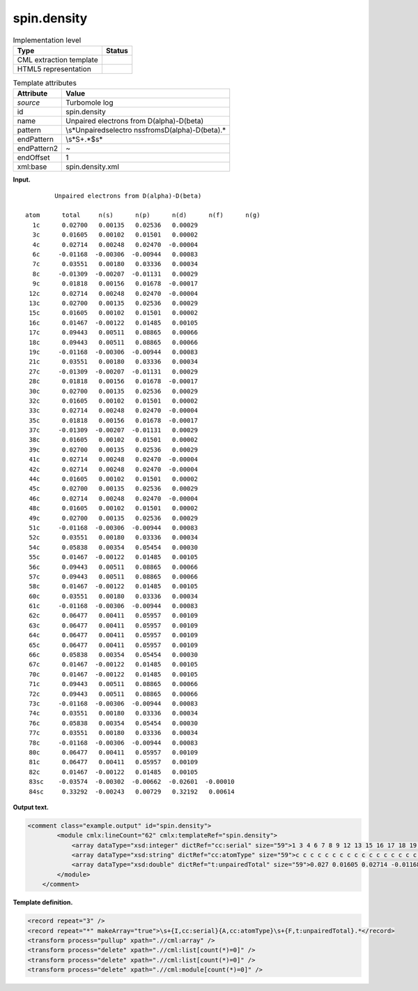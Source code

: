 .. _spin.density-d3e32125:

spin.density
============

.. table:: Implementation level

   +-----------------------------------+-----------------------------------+
   | Type                              | Status                            |
   +===================================+===================================+
   | CML extraction template           | |image0|                          |
   +-----------------------------------+-----------------------------------+
   | HTML5 representation              | |image1|                          |
   +-----------------------------------+-----------------------------------+

.. table:: Template attributes

   +-----------------------------------+-----------------------------------+
   | Attribute                         | Value                             |
   +===================================+===================================+
   | *source*                          | Turbomole log                     |
   +-----------------------------------+-----------------------------------+
   | id                                | spin.density                      |
   +-----------------------------------+-----------------------------------+
   | name                              | Unpaired electrons from           |
   |                                   | D(alpha)-D(beta)                  |
   +-----------------------------------+-----------------------------------+
   | pattern                           | \\s*Unpaired\selectro             |
   |                                   | ns\sfrom\sD\(alpha\)-D\(beta\).\* |
   +-----------------------------------+-----------------------------------+
   | endPattern                        | \\s*\S+.*$\s\*                    |
   +-----------------------------------+-----------------------------------+
   | endPattern2                       | ~                                 |
   +-----------------------------------+-----------------------------------+
   | endOffset                         | 1                                 |
   +-----------------------------------+-----------------------------------+
   | xml:base                          | spin.density.xml                  |
   +-----------------------------------+-----------------------------------+

**Input.**

::

            Unpaired electrons from D(alpha)-D(beta)

    atom      total     n(s)      n(p)      n(d)      n(f)      n(g)
      1c      0.02700   0.00135   0.02536   0.00029
      3c      0.01605   0.00102   0.01501   0.00002
      4c      0.02714   0.00248   0.02470  -0.00004
      6c     -0.01168  -0.00306  -0.00944   0.00083
      7c      0.03551   0.00180   0.03336   0.00034
      8c     -0.01309  -0.00207  -0.01131   0.00029
      9c      0.01818   0.00156   0.01678  -0.00017
     12c      0.02714   0.00248   0.02470  -0.00004
     13c      0.02700   0.00135   0.02536   0.00029
     15c      0.01605   0.00102   0.01501   0.00002
     16c      0.01467  -0.00122   0.01485   0.00105
     17c      0.09443   0.00511   0.08865   0.00066
     18c      0.09443   0.00511   0.08865   0.00066
     19c     -0.01168  -0.00306  -0.00944   0.00083
     21c      0.03551   0.00180   0.03336   0.00034
     27c     -0.01309  -0.00207  -0.01131   0.00029
     28c      0.01818   0.00156   0.01678  -0.00017
     30c      0.02700   0.00135   0.02536   0.00029
     32c      0.01605   0.00102   0.01501   0.00002
     33c      0.02714   0.00248   0.02470  -0.00004
     35c      0.01818   0.00156   0.01678  -0.00017
     37c     -0.01309  -0.00207  -0.01131   0.00029
     38c      0.01605   0.00102   0.01501   0.00002
     39c      0.02700   0.00135   0.02536   0.00029
     41c      0.02714   0.00248   0.02470  -0.00004
     42c      0.02714   0.00248   0.02470  -0.00004
     44c      0.01605   0.00102   0.01501   0.00002
     45c      0.02700   0.00135   0.02536   0.00029
     46c      0.02714   0.00248   0.02470  -0.00004
     48c      0.01605   0.00102   0.01501   0.00002
     49c      0.02700   0.00135   0.02536   0.00029
     51c     -0.01168  -0.00306  -0.00944   0.00083
     52c      0.03551   0.00180   0.03336   0.00034
     54c      0.05838   0.00354   0.05454   0.00030
     55c      0.01467  -0.00122   0.01485   0.00105
     56c      0.09443   0.00511   0.08865   0.00066
     57c      0.09443   0.00511   0.08865   0.00066
     58c      0.01467  -0.00122   0.01485   0.00105
     60c      0.03551   0.00180   0.03336   0.00034
     61c     -0.01168  -0.00306  -0.00944   0.00083
     62c      0.06477   0.00411   0.05957   0.00109
     63c      0.06477   0.00411   0.05957   0.00109
     64c      0.06477   0.00411   0.05957   0.00109
     65c      0.06477   0.00411   0.05957   0.00109
     66c      0.05838   0.00354   0.05454   0.00030
     67c      0.01467  -0.00122   0.01485   0.00105
     70c      0.01467  -0.00122   0.01485   0.00105
     71c      0.09443   0.00511   0.08865   0.00066
     72c      0.09443   0.00511   0.08865   0.00066
     73c     -0.01168  -0.00306  -0.00944   0.00083
     74c      0.03551   0.00180   0.03336   0.00034
     76c      0.05838   0.00354   0.05454   0.00030
     77c      0.03551   0.00180   0.03336   0.00034
     78c     -0.01168  -0.00306  -0.00944   0.00083
     80c      0.06477   0.00411   0.05957   0.00109
     81c      0.06477   0.00411   0.05957   0.00109
     82c      0.01467  -0.00122   0.01485   0.00105
     83sc    -0.03574  -0.00302  -0.00662  -0.02601  -0.00010
     84sc     0.33292  -0.00243   0.00729   0.32192   0.00614

       

**Output text.**

.. code:: xml

   <comment class="example.output" id="spin.density">
           <module cmlx:lineCount="62" cmlx:templateRef="spin.density">
               <array dataType="xsd:integer" dictRef="cc:serial" size="59">1 3 4 6 7 8 9 12 13 15 16 17 18 19 21 27 28 30 32 33 35 37 38 39 41 42 44 45 46 48 49 51 52 54 55 56 57 58 60 61 62 63 64 65 66 67 70 71 72 73 74 76 77 78 80 81 82 83 84</array>
               <array dataType="xsd:string" dictRef="cc:atomType" size="59">c c c c c c c c c c c c c c c c c c c c c c c c c c c c c c c c c c c c c c c c c c c c c c c c c c c c c c c c c sc sc</array>
               <array dataType="xsd:double" dictRef="t:unpairedTotal" size="59">0.027 0.01605 0.02714 -0.01168 0.03551 -0.01309 0.01818 0.02714 0.027 0.01605 0.01467 0.09443 0.09443 -0.01168 0.03551 -0.01309 0.01818 0.027 0.01605 0.02714 0.01818 -0.01309 0.01605 0.027 0.02714 0.02714 0.01605 0.027 0.02714 0.01605 0.027 -0.01168 0.03551 0.05838 0.01467 0.09443 0.09443 0.01467 0.03551 -0.01168 0.06477 0.06477 0.06477 0.06477 0.05838 0.01467 0.01467 0.09443 0.09443 -0.01168 0.03551 0.05838 0.03551 -0.01168 0.06477 0.06477 0.01467 -0.03574 0.33292</array>
           </module>
       </comment>

**Template definition.**

.. code:: xml

   <record repeat="3" />
   <record repeat="*" makeArray="true">\s+{I,cc:serial}{A,cc:atomType}\s+{F,t:unpairedTotal}.*</record>
   <transform process="pullup" xpath=".//cml:array" />
   <transform process="delete" xpath=".//cml:list[count(*)=0]" />
   <transform process="delete" xpath=".//cml:list[count(*)=0]" />
   <transform process="delete" xpath=".//cml:module[count(*)=0]" />

.. |image0| image:: ../../imgs/Total.png
.. |image1| image:: ../../imgs/None.png
